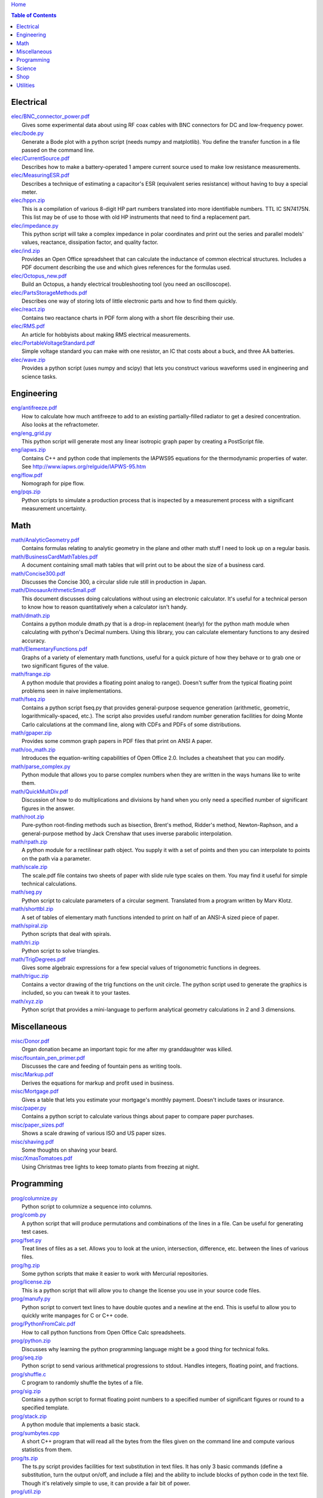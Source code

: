 `Home <https://someonesdad1.github.io/hobbyutil/>`_

.. contents:: Table of Contents

Electrical
==========

| `elec/BNC_connector_power.pdf <elec/BNC_connector_power.pdf>`_
|   Gives some experimental data about using RF coax cables with BNC connectors for DC and low-frequency power.
| `elec/bode.py <elec/bode.py>`_
|   Generate a Bode plot with a python script (needs numpy and matplotlib).  You define the transfer function in a file passed on the command line.
| `elec/CurrentSource.pdf <elec/CurrentSource.pdf>`_
|   Describes how to make a battery-operated 1 ampere current source used to make low resistance measurements.
| `elec/MeasuringESR.pdf <elec/MeasuringESR.pdf>`_
|   Describes a technique of estimating a capacitor's ESR (equivalent series resistance) without having to buy a special meter.
| `elec/hppn.zip <elec/hppn.zip>`_
|   This is a compilation of various 8-digit HP part numbers translated into more identifiable numbers.  TTL IC SN74175N.  This list may be of use to those with old HP instruments that need to find a replacement part.
| `elec/impedance.py <elec/impedance.py>`_
|   This python script will take a complex impedance in polar coordinates and print out the series and parallel models' values, reactance, dissipation factor, and quality factor.
| `elec/ind.zip <elec/ind.zip>`_
|   Provides an Open Office spreadsheet that can calculate the inductance of common electrical structures.  Includes a PDF document describing the use and which gives references for the formulas used.
| `elec/Octopus_new.pdf <elec/Octopus_new.pdf>`_
|   Build an Octopus, a handy electrical troubleshooting tool (you need an oscilloscope).
| `elec/PartsStorageMethods.pdf <elec/PartsStorageMethods.pdf>`_
|   Describes one way of storing lots of little electronic parts and how to find them quickly.
| `elec/react.zip <elec/react.zip>`_
|   Contains two reactance charts in PDF form along with a short file describing their use.
| `elec/RMS.pdf <elec/RMS.pdf>`_
|   An article for hobbyists about making RMS electrical measurements.
| `elec/PortableVoltageStandard.pdf <elec/PortableVoltageStandard.pdf>`_
|   Simple voltage standard you can make with one resistor, an IC that costs about a buck, and three AA batteries.
| `elec/wave.zip <elec/wave.zip>`_
|   Provides a python script (uses numpy and scipy) that lets you construct various waveforms used in engineering and science tasks.


Engineering
===========

| `eng/antifreeze.pdf <eng/antifreeze.pdf>`_
|   How to calculate how much antifreeze to add to an existing partially-filled radiator to get a desired concentration.  Also looks at the refractometer.
| `eng/eng_grid.py <eng/eng_grid.py>`_
|   This python script will generate most any linear isotropic graph paper by creating a PostScript file.
| `eng/iapws.zip <eng/iapws.zip>`_
|   Contains C++ and python code that implements the IAPWS95 equations for the thermodynamic properties of water. See http://www.iapws.org/relguide/IAPWS-95.htm
| `eng/flow.pdf <eng/flow.pdf>`_
|   Nomograph for pipe flow.
| `eng/pqs.zip <eng/pqs.zip>`_
|   Python scripts to simulate a production process that is inspected by a measurement process with a significant measurement uncertainty.


Math
====

| `math/AnalyticGeometry.pdf <math/AnalyticGeometry.pdf>`_
|   Contains formulas relating to analytic geometry in the plane and other math stuff I need to look up on a regular basis.
| `math/BusinessCardMathTables.pdf <math/BusinessCardMathTables.pdf>`_
|   A document containing small math tables that will print out to be about the size of a business card.
| `math/Concise300.pdf <math/Concise300.pdf>`_
|   Discusses the Concise 300, a circular slide rule still in production in Japan.
| `math/DinosaurArithmeticSmall.pdf <math/DinosaurArithmeticSmall.pdf>`_
|   This document discusses doing calculations without using an electronic calculator.  It's useful for a technical person to know how to reason quantitatively when a calculator isn't handy.
| `math/dmath.zip <math/dmath.zip>`_
|   Contains a python module dmath.py that is a drop-in replacement (nearly) for the python math module when calculating with python's Decimal numbers.  Using this library, you can calculate elementary functions to any desired accuracy.
| `math/ElementaryFunctions.pdf <math/ElementaryFunctions.pdf>`_
|   Graphs of a variety of elementary math functions, useful for a quick picture of how they behave or to grab one or two significant figures of the value.
| `math/frange.zip <math/frange.zip>`_
|   A python module that provides a floating point analog to range().  Doesn't suffer from the typical floating point problems seen in naive implementations.
| `math/fseq.zip <math/fseq.zip>`_
|   Contains a python script fseq.py that provides general-purpose sequence generation (arithmetic, geometric, logarithmically-spaced, etc.).  The script also provides useful random number generation facilities for doing Monte Carlo calculations at the command line, along with CDFs and PDFs of some distributions.
| `math/gpaper.zip <math/gpaper.zip>`_
|   Provides some common graph papers in PDF files that print on ANSI A paper.
| `math/oo_math.zip <math/oo_math.zip>`_
|   Introduces the equation-writing capabilities of Open Office 2.0.  Includes a cheatsheet that you can modify.
| `math/parse_complex.py <math/parse_complex.py>`_
|   Python module that allows you to parse complex numbers when they are written in the ways humans like to write them.
| `math/QuickMultDiv.pdf <math/QuickMultDiv.pdf>`_
|   Discussion of how to do multiplications and divisions by hand when you only need a specified number of significant figures in the answer.
| `math/root.zip <math/root.zip>`_
|   Pure-python root-finding methods such as bisection, Brent's method, Ridder's method, Newton-Raphson, and a general-purpose method by Jack Crenshaw that uses inverse parabolic interpolation.
| `math/rpath.zip <math/rpath.zip>`_
|   A python module for a rectilinear path object.  You supply it with a set of points and then you can interpolate to points on the path via a parameter.
| `math/scale.zip <math/scale.zip>`_
|   The scale.pdf file contains two sheets of paper with slide rule type scales on them. You may find it useful for simple technical calculations.
| `math/seg.py <math/seg.py>`_
|   Python script to calculate parameters of a circular segment. Translated from a program written by Marv Klotz.
| `math/shorttbl.zip <math/shorttbl.zip>`_
|   A set of tables of elementary math functions intended to print on half of an ANSI-A sized piece of paper.
| `math/spiral.zip <math/spiral.zip>`_
|   Python scripts that deal with spirals.
| `math/tri.zip <math/tri.zip>`_
|   Python script to solve triangles.
| `math/TrigDegrees.pdf <math/TrigDegrees.pdf>`_
|   Gives some algebraic expressions for a few special values of trigonometric functions in degrees.
| `math/triguc.zip <math/triguc.zip>`_
|   Contains a vector drawing of the trig functions on the unit circle.  The python script used to generate the graphics is included, so you can tweak it to your tastes.
| `math/xyz.zip <math/xyz.zip>`_
|   Python script that provides a mini-language to perform analytical geometry calculations in 2 and 3 dimensions.


Miscellaneous
=============

| `misc/Donor.pdf <misc/Donor.pdf>`_
|   Organ donation became an important topic for me after my granddaughter was killed.
| `misc/fountain_pen_primer.pdf <misc/fountain_pen_primer.pdf>`_
|   Discusses the care and feeding of fountain pens as writing tools.
| `misc/Markup.pdf <misc/Markup.pdf>`_
|   Derives the equations for markup and profit used in business.
| `misc/Mortgage.pdf <misc/Mortgage.pdf>`_
|   Gives a table that lets you estimate your mortgage's monthly payment.  Doesn't include taxes or insurance.
| `misc/paper.py <misc/paper.py>`_
|   Contains a python script to calculate various things about paper to compare paper purchases.
| `misc/paper_sizes.pdf <misc/paper_sizes.pdf>`_
|   Shows a scale drawing of various ISO and US paper sizes.
| `misc/shaving.pdf <misc/shaving.pdf>`_
|   Some thoughts on shaving your beard.
| `misc/XmasTomatoes.pdf <misc/XmasTomatoes.pdf>`_
|   Using Christmas tree lights to keep tomato plants from freezing at night.


Programming
===========

| `prog/columnize.py <prog/columnize.py>`_
|   Python script to columnize a sequence into columns.
| `prog/comb.py <prog/comb.py>`_
|   A python script that will produce permutations and combinations of the lines in a file. Can be useful for generating test cases.
| `prog/fset.py <prog/fset.py>`_
|   Treat lines of files as a set. Allows you to look at the union, intersection, difference, etc. between the lines of various files.
| `prog/hg.zip <prog/hg.zip>`_
|   Some python scripts that make it easier to work with Mercurial repositories.
| `prog/license.zip <prog/license.zip>`_
|   This is a python script that will allow you to change the license  you use in your source code files.
| `prog/manufy.py <prog/manufy.py>`_
|   Python script to convert text lines to have double quotes and a newline at the end. This is useful to allow you to quickly write manpages for C or C++ code.
| `prog/PythonFromCalc.pdf <prog/PythonFromCalc.pdf>`_
|   How to call python functions from Open Office Calc spreadsheets.
| `prog/python.zip <prog/python.zip>`_
|   Discusses why learning the python programming language might be a good thing for technical folks.
| `prog/seq.zip <prog/seq.zip>`_
|   Python script to send various arithmetical progressions to stdout.  Handles integers, floating point, and fractions.
| `prog/shuffle.c <prog/shuffle.c>`_
|   C program to randomly shuffle the bytes of a file.
| `prog/sig.zip <prog/sig.zip>`_
|   Contains a python script to format floating point numbers to a specified number of significant figures or round to a specified template.
| `prog/stack.zip <prog/stack.zip>`_
|   A python module that implements a basic stack.
| `prog/sumbytes.cpp <prog/sumbytes.cpp>`_
|   A short C++ program that will read all the bytes from the files given on the command line and compute various statistics from them.
| `prog/ts.zip <prog/ts.zip>`_
|   The ts.py script provides facilities for text substitution in text files.  It has only 3 basic commands (define a substitution, turn  the output on/off, and include a file) and the ability to include blocks of python code in the text file.  Though it's relatively simple to use, it can provide a fair bit of power.
| `prog/util.zip <prog/util.zip>`_
|   Contains a number of miscellaneous python functions I've written and collected from the web.
| `prog/wordnum.zip <prog/wordnum.zip>`_
|   A python script that can convert back and forth between numbers and their word forms.  Handles short and long scales, ordinals, integers, floats (normal and exponential notation), and fractions.  Easy interface through an object's function call; wordnum(36) gives 'thirty six'; wordnum('thirty six') returns the integer 36.  Tested on python 2.7.6 and 3.4.0.
| `prog/wrap.zip <prog/wrap.zip>`_
|   Two python scripts to wrap and unwrap text files.
| `prog/xor.zip <prog/xor.zip>`_
|   C++ program to XOR a data file and key file together to encrypt a file.
| `prog/xref.cpp <prog/xref.cpp>`_
|   A C++ console program that will cross reference the tokens in a set of files -- each token will be listed in alphabetical order with the file it occurs in along with the line numbers it's found on.


Science
=======

| `science/astro.zip <science/astro.zip>`_
|   Collection of a few astronomical utilities, mostly derived from Meeus' books.
| `science/chemical_names.pdf <science/chemical_names.pdf>`_
|   A list of archaic chemical names with their modern equivalents and chemical formulas.
| `science/diameters.pdf <science/diameters.pdf>`_
|   Plots of circles showing the relative mean diameters of planets and moons in the solar system.
| `science/diurnal_variations.pdf <science/diurnal_variations.pdf>`_
|   Shows a plot of the light from the sky measured with a cheap photodiode.  Simple experiment that would be fun do to with a child.
| `science/elements.zip <science/elements.zip>`_
|   Contains elements.pdf, a document that contains a periodic table of the elements, a plot of the vapor pressures of the elements, values of physical parameters sorted by value, and various physical parameters of the elements plotted as a function of atomic number.
| `science/irr.py <science/irr.py>`_
|   Calculate irradiance over a wavelength band from a spectral irradiance data file.
| `science/mixture.py <science/mixture.py>`_
|   A python script to aid in mixture calculations. Adapted from a C program at http://www.myvirtualnetwork.com/mklotz/files/mixture.zip.
| `science/novas.py <science/novas.py>`_
|   Translation into python of some C code from the US Naval Observatory (http://aa.usno.navy.mil/software/novas/novas_c/novasc_info.html).
| `science/SolarSystemScaleModel.pdf <science/SolarSystemScaleModel.pdf>`_
|   Python script that prints out the dimensions of a scaled solar system. You can use it to make a scale solar system in your yard or on your street.
| `science/SphericalShell.pdf <science/SphericalShell.pdf>`_
|   Discusses gravitation and electrostatics inside a uniform spherical shell and why there is no force on a particle. Also looks at Henry Cavendish's elegant experiment in the 1700's showing that the exponent in Coulomb's Law is 2.
| `science/u.zip <science/u.zip>`_
|   A lightweight python library module that provides conversion factors for various physical units.  An experienced scientist or engineer will be using it in a few minutes after seeing an example.
| `science/GNU_units.pdf <science/GNU_units.pdf>`_
|   A short blurb on the capabilities of the useful GNU units program.


Shop
====

| `shop/ball.py <shop/ball.py>`_
|   Python script to calculate steps to turn a ball on a lathe.
| `shop/bar.zip <shop/bar.zip>`_
|   Python script to print out a table of the masses of bar stock in different sizes.
| `shop/bc.zip <shop/bc.zip>`_
|   Contains a python script that will calculate the Cartesian coordinates of holes on a bolt circle.
| `shop/bucket.zip <shop/bucket.zip>`_
|   Shows how to calculate bucket volumes and mark volume calibration marks on nearly any bucket.  Includes a python script that will do the calculations for you.
| `shop/Calipers.pdf <shop/Calipers.pdf>`_
|   Discussion and use of old-style machinist calipers.
| `shop/CartPlatform.pdf <shop/CartPlatform.pdf>`_
|   Simple platform for Harbor Freight garden cart.
| `shop/chain.zip <shop/chain.zip>`_
|   Python script to help with chain drilling holes and disks.
| `shop/circ3.zip <shop/circ3.zip>`_
|   Python script that calculates the radius/diameter of a circle that passes through three points.
| `shop/MachinistClamp.pdf <shop/MachinistClamp.pdf>`_
|   Discusses machinist's parallel clamps, why they're useful, and how to make your own.
| `shop/cove.zip <shop/cove.zip>`_
|   Python script shows you how to cut a cove with your table saw.  Use this formula and method when it just has to be done correctly on a workpiece you can't mess up on.
| `shop/cut.zip <shop/cut.zip>`_
|   Python script that will calculate a solution to the one-dimensional cutting problem.  This problem appears when you have a set of raw materials and need to cut a stated set of workpieces from the stock.
| `shop/Demagnetizer.pdf <shop/Demagnetizer.pdf>`_
|   Describes a simple demagnetizing tool you can make from scrap materials.
| `shop/density.zip <shop/density.zip>`_
|   Python script to display densities of various materials.
| `shop/DitchPump_pub.pdf <shop/DitchPump_pub.pdf>`_
|   Comments and tips on using a ditch pump to water your lawn.
| `shop/DraftingTriangleTip.pdf <shop/DraftingTriangleTip.pdf>`_
|   This is a simple modification to a 30-60-90 drafting triangle that lets you use it to draw 45 degree angles.
| `shop/drules.pdf <shop/drules.pdf>`_
|   PDFs containing some drafting rules that I've always wanted. You can print them at full scale and glue them to a chunk of wood to make some handy scales.
| `shop/fits.py <shop/fits.py>`_
|   Python script to calculate the required shaft or hole size given a basic dimension of a shaft or hole.
| `shop/LayingOutFrustumWithDividers.pdf <shop/LayingOutFrustumWithDividers.pdf>`_
|   Shows how to lay out the frustum of a cone with dividers in your shop.
| `shop/gblock.zip <shop/gblock.zip>`_
|   A C++ program to print out combinations of gauge blocks that yield a desired composite length (the subset sum problem). Uses brute-force searching to find solutions.
| `shop/glendag.zip <shop/glendag.zip>`_
|   Describes a simple concrete sprinkler guard that my wife designed and built.
| `shop/hammer.pdf <shop/hammer.pdf>`_
|   Discusses the common hammer types and making a new handle for one.
| `shop/holes.zip <shop/holes.zip>`_
|   Contains a python script that will help you lay out holes that are equally-spaced around a circle.
| `shop/HoseFitting.pdf <shop/HoseFitting.pdf>`_
|   Here's an effective way to secure a hose to a hose fitting. It's better than anything I've found in a store.
| `shop/LittleVise.pdf <shop/LittleVise.pdf>`_
|   Describes a snall vise that is straightforward to make with a milling machine.
| `shop/mass.zip <shop/mass.zip>`_
|   Python script to calculate the volume and mass of a project constructed from various primitive geometrical objects.
| `shop/nozzle.pdf <shop/nozzle.pdf>`_
|   Nice hose nozzle you can make if you have a lathe.
| `shop/pipes.pdf <shop/pipes.pdf>`_
|   Derivation of a formula that can be used to make a template for cutting the end of a pipe so that it can be welded to another pipe.
| `shop/PullingFencePosts.pdf <shop/PullingFencePosts.pdf>`_
|   Using a class 2 lever can be a surprisingly effective way to pull fence posts out of the ground.
| `shop/refcards.zip <shop/refcards.zip>`_
|   Contains some reference cards that will print out on 4 by 6 inch cards. I find these handy to keep in my drafting materials box when I'm doing design work at a drafting board.
| `shop/SawBuck.pdf <shop/SawBuck.pdf>`_
|   A simple and easy to make sawbuck that's made from eight identical pieces of 2x4.
| `shop/sine_sticks.pdf <shop/sine_sticks.pdf>`_
|   How to build a simple device from scrap that will measure angles in the shop.
| `shop/square.pdf <shop/square.pdf>`_
|   How to use a carpenter's square to lay out angles from 1 degree to 44 degrees.
| `shop/thd.zip <shop/thd.zip>`_
|   Prints out various dimensions associated with threads per ASME B1.1-1989. If you machine threads on a lathe, you may find this program handy.
| `shop/weigh.pdf <shop/weigh.pdf>`_
|   Demonstrates how I weighed our trailer with a lever. With a 12 foot long 4x4, I was able to measure 2500 pounds.
| `shop/YankeePushDrill.pdf <shop/YankeePushDrill.pdf>`_
|   Discusses the Yankee screwdriver, a useful tool that has been in production for more than 100 years.


Utilities
=========

| `util/asc.py <util/asc.py>`_
|   Python script to print out an ASCII character table in decimal, hex, or octal.
| `util/bd.c <util/bd.c>`_
|   Performs a comparison between binary files; differences are printed in hex dump format.
| `util/bgrep.py <util/bgrep.py>`_
|   Python script to search for regular expressions and strings in binary files.
| `util/bidict.zip <util/bidict.zip>`_
|   Creates a dictionary object in python that lets you treat it in both directions as a mapping.  It's an example of a discrete bijective function.
| `util/cnt.zip <util/cnt.zip>`_
|   Command-line utility to count the number of bytes in a file and present a histogram of the results.
| `util/color.py <util/color.py>`_
|   Python module to provide color printing to a console window. Should work on both Windows and Linux.
| `util/dedent.py <util/dedent.py>`_
|   Python script that will remove the common space characters from a set of text lines from files given on the command line or stdin.
| `util/ds.zip <util/ds.zip>`_
|   Contains python scripts to help you launch datasheets, manuals, and other documentation files from a command line prompt.  I use this script to lauch manuals and ebooks and it quickly finds the ones I want amongst thousands of files.
| `util/ext.py <util/ext.py>`_
|   Python script to make a list of the extensions used in file names in the directories given on the command line.
| `util/fdiff.zip <util/fdiff.zip>`_
|   Contains python scripts that can identify differences in two directory trees and perform updates as needed to synchronize these two trees.
| `util/fit.py <util/fit.py>`_
|   Provides a python function to fit a string of words into a given number of columns.
| `util/goto.py <util/goto.py>`_
|   Contains a sh-type shell function and a python script that let you navigate around to various directories from a shell command line. I've had a number of UNIX users tell me they couldn't live without this tool once they started using it.
| `util/lib.zip <util/lib.zip>`_
|   Python script command line tool to provide a facility for keeping snippets of code handy.
| `util/lnk.py <util/lnk.py>`_
|   Python script to list the files in two directory trees that are hard-linked together.  If you have GNU find, the -samefile option can be used to do this too.
| `util/lookup.zip <util/lookup.zip>`_
|   Package that contains a python script that can help you look up words in a word dictionary and use the information from WordNet to show synonyms, definitions, and types of words (e.g., adjectives, adverbs, nouns, and verbs).
| `util/mk.py <util/mk.py>`_
|   Python script that is invoked with a file that contains lines of file pairs and a recipe.  When the first file is newer than the second, the recipe is executed.
| `util/mod.py <util/mod.py>`_
|   Python script to recursively find files that have changed within a specified time period.
| `util/mp.py <util/mp.py>`_
|   This is a macro processor that is a string substitution tool. You can also include arbitrary python code in your text files. Use mp.py -h to read the man page.
| `util/pdf.py <util/pdf.py>`_
|   This is a python script that can manipulate PDF files. It can concatenate a number of PDF files, select certain pages and write them to another PDF file, rotating pages, watermarking. etc. You'll also need to download the pyPdf library to use this script.
| `util/pfind.py <util/pfind.py>`_
|   Python script to find files and directories. Similar to the UNIX find (but not as powerful), but with a simpler syntax.
| `util/readability.zip <util/readability.zip>`_
|   Will calculate various readability indexes for text files, such as the Gunning Fog Index, the Flesch-Kinkaid Grade Level, etc.
| `util/scramble.zip <util/scramble.zip>`_
|   Contains a python script to scramble letters in words, leaving the first and last characters alone.
| `util/space.py <util/space.py>`_
|   See where the space is being consumed in a directory tree and where the biggest files are.
| `util/split_cat.zip <util/split_cat.zip>`_
|   Python scripts to split a file into chunks, print out SHA1 hashes of each chunk, and allow you to recombine the chunks later back into the original file.
| `util/tlc.py <util/tlc.py>`_
|   Python script to rename all files in a directory to lower or upper case.
| `util/html_tokens.py <util/html_tokens.py>`_
|   Will produce a list of readable words from an HTML file, all in lower case, one per line. You could then run the list of words through a spell checker.
| `util/tree.py <util/tree.py>`_
|   Python script to print an ASCII representation of a directory tree.  It can optionally decorate the tree with each directory's size in MBytes.
| `util/unicode.py <util/unicode.py>`_
|   Python script to find Unicode characters.  You'll need to download the relevant files from the Unicode website.
| `util/unx.py <util/unx.py>`_
|   Produces a list of files that are candidates for turning their execute bit permission off.
| `util/spc_to_underscore.py <util/spc_to_underscore.py>`_
|   Python script to replace all space characters in file names with underscores.



Updated 23 Jun 2018 11:17:09 am

